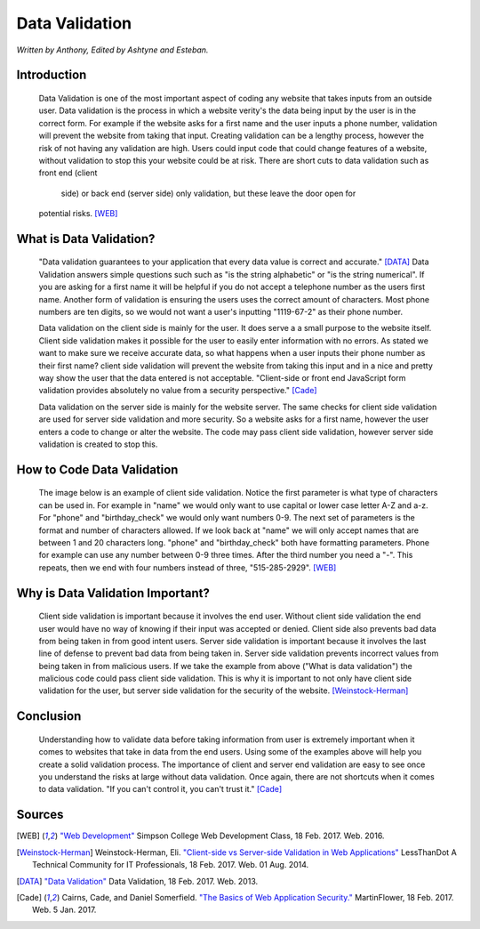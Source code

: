 Data Validation
===============

*Written by Anthony, Edited by Ashtyne and Esteban.*

.. image:: datav.png
	:width: 400px
	:align: center



Introduction
^^^^^^^^^^^^
	Data Validation is one of the most important aspect of coding any website 
	that takes inputs from an outside user. Data validation is the process in 
	which a website verity's the data being input by the user is in the correct 
	form. For example if the website asks for a first name and the user inputs a
	phone number, validation will prevent the website from taking that input. 
	Creating validation can be a lengthy process, however the risk of not 
	having any validation are high. Users could input code that could change 
	features of a website, without validation to stop this your website could 
	be at risk. There are short cuts to data validation such as front end (client
	 side) or back end (server side) only validation, but these leave the door open for 
	potential risks. [WEB]_

What is Data Validation?
^^^^^^^^^^^^^^^^^^^^^^^^
	"Data validation guarantees to your application that every data value is 
	correct and accurate." [DATA]_ Data Validation answers simple questions such
	such as "is the string alphabetic" or "is the string numerical". If you are
	asking for a first name it will be helpful if you do not accept a telephone
	number as the users first name. Another form of validation is ensuring the
	users uses the correct amount of characters. Most phone numbers are ten
	digits, so we would not want a user's inputting "1119-67-2" as their phone
	number.

	Data validation on the client side is mainly for the user. It does serve a
	a small purpose to the website itself. Client side validation makes it
	possible for the user to easily enter information with no errors. As stated 
	we want to make sure we receive accurate data, so what happens when a user
	inputs their phone number as their first name? client side validation will
	prevent the website from taking this input and in a nice and pretty way show
	the user that the data entered is not acceptable. "Client-side or front end 
	JavaScript form validation provides absolutely no value from a security 
	perspective." [Cade]_

	Data validation on the server side is mainly for the website server. The same
	checks for client side validation are used for server side validation and more 
	security. So a website asks for a first name, however the user enters a code
	to change or alter the website. The code may pass client side validation, 
	however server side validation is created to stop this.

How to Code Data Validation
^^^^^^^^^^^^^^^^^^^^^^^^^^^
	The image below is an example of client side validation. Notice the first 
	parameter is what type of characters can be used in. For example in "name" 
	we would only want to use capital or lower case letter A-Z and a-z. For 
	"phone" and "birthday_check" we would only want numbers 0-9. The next set of
	parameters is the format and number of characters allowed. If we look back 
	at "name" we will only accept names that are between 1 and 20 characters
	long. "phone" and "birthday_check" both have formatting parameters. Phone for
	example can use any number between 0-9 three times. After the third number
	you need a "-". This repeats, then we end with four numbers instead of 
	three, "515-285-2929". [WEB]_


.. image:: frontendCodeExample.png
	:width: 600px3:58 PM 2/27/2017
	:align: center

	The image below is an example of server side validation. In order to do this you,
	you must pause client side first and resume once the server side is set up. This
	code uses regular expressions to validate there is no malicious inputs going
	into your website. Once the input passes as valid on the back end, it goes
	through the client side. Like we stated above if the data submitted is not
	malicious, but is incorrect, the user will get a nice message explaining what
	they entered is incorrect. The difference here is we do not care about making
	a nice message for someone trying to submit something malicious.  [WEB]_

.. image:: backEndCodeExample.png
	:width: 600px
	:align: center


Why is Data Validation Important?
^^^^^^^^^^^^^^^^^^^^^^^^^^^^^^^^^

	Client side validation is important because it involves the end user. Without 
	client side validation the end user would have no way of knowing if their 
	input was accepted or denied. Client side also prevents bad data from being
	taken in from good intent users. Server side validation is important because it 
	involves the last line of defense to prevent bad data from being taken in.
	Server side validation prevents incorrect values from being taken in from
	malicious users. If we take the example from above ("What is data validation")
	the malicious code could pass client side validation. This is why it is 
	important to not only have client side validation for the user, but server side 
	validation for the security of the website. [Weinstock-Herman]_


Conclusion
^^^^^^^^^^

	Understanding how to validate data before taking information from user is 
	extremely important when it comes to websites that take in data from the end
	users. Using some of the examples above will help you create a solid validation
	process. The importance of client and server end validation are easy to see once
	you understand the risks at large without data validation. Once again, there
	are not shortcuts when it comes to data validation. "If you can't control it,
	you can't trust it." [Cade]_

Sources
^^^^^^^

.. [WEB] `"Web Development" <http://web-development-class.readthedocs.io/en/latest/index.html>`_ Simpson College Web Development Class, 18 Feb. 2017. Web. 2016.
.. [Weinstock-Herman] Weinstock-Herman, Eli. `"Client-side vs Server-side Validation in Web Applications" <http://blogs.lessthandot.com/index.php/webdev/client-side-vs-server-side-validation-in-web-applications/>`_ LessThanDot A Technical Community for IT Professionals, 18 Feb. 2017. Web. 01 Aug. 2014.
.. [DATA] `"Data Validation" <https://msdn.microsoft.com/en-us/library/aa291820(v=vs.71).aspx>`_ Data Validation, 18 Feb. 2017. Web. 2013.
.. [Cade] Cairns, Cade, and Daniel Somerfield. `"The Basics of Web Application Security." <https://martinfowler.com/articles/web-security-basics.html>`_ MartinFlower, 18 Feb. 2017. Web. 5 Jan. 2017.